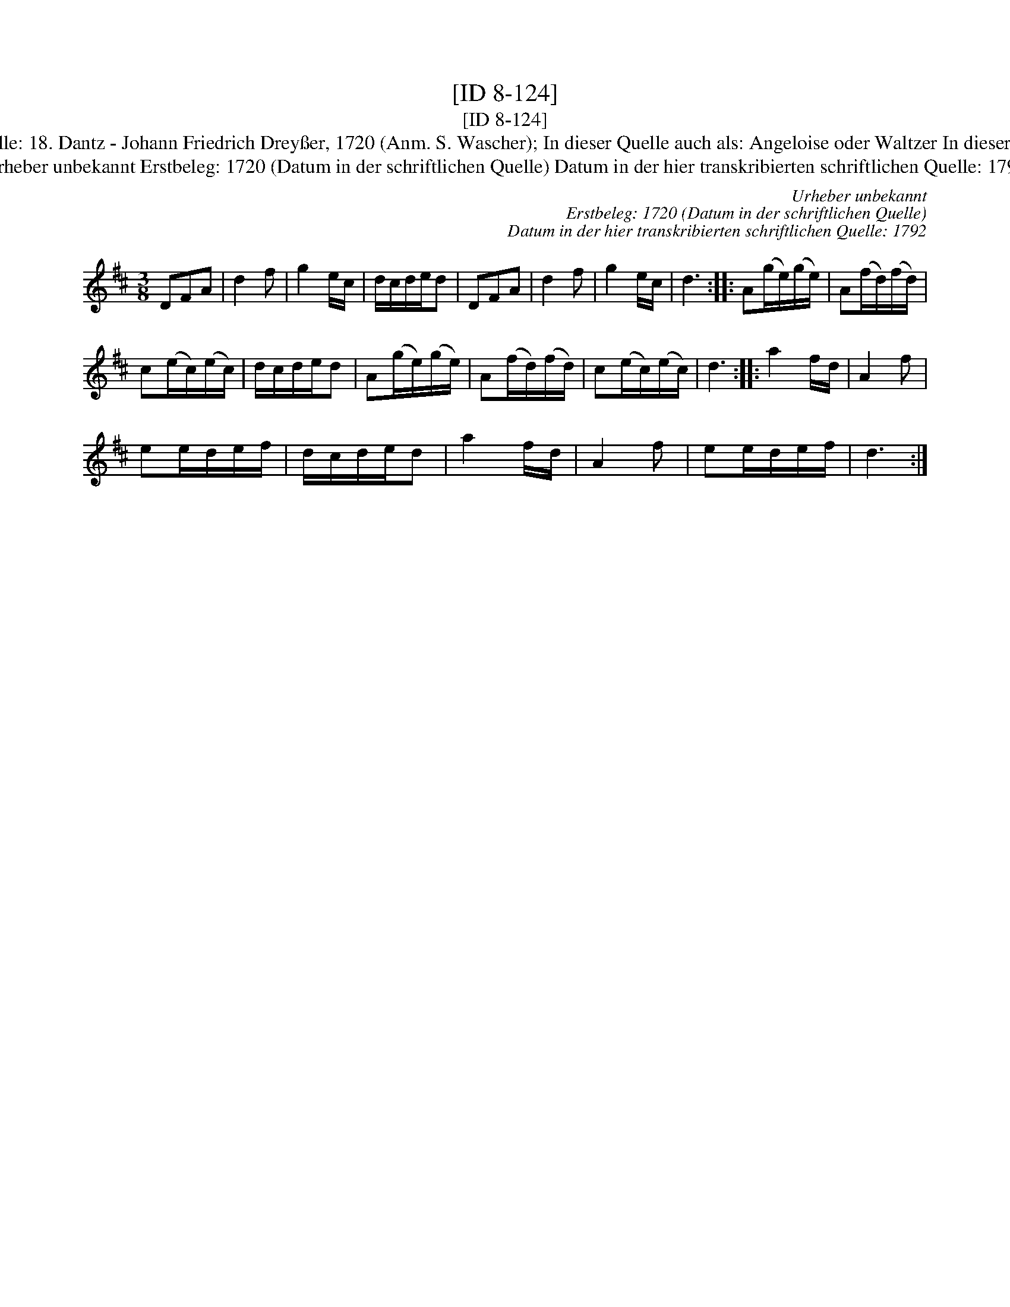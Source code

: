 X:1
T:[ID 8-124]
T:[ID 8-124]
T:Bezeichnung standardisiert: Anglaise Angeloise In anderer Quelle: 18. Dantz - Johann Friedrich Drey\sser, 1720 (Anm. S. Wascher); In dieser Quelle auch als: Angeloise oder Waltzer In dieser Quelle auch als: Waltzer In dieser Quelle auch als: Schwabisch
T:Urheber unbekannt Erstbeleg: 1720 (Datum in der schriftlichen Quelle) Datum in der hier transkribierten schriftlichen Quelle: 1792
C:Urheber unbekannt
C:Erstbeleg: 1720 (Datum in der schriftlichen Quelle)
C:Datum in der hier transkribierten schriftlichen Quelle: 1792
L:1/8
M:3/8
K:D
V:1 treble 
V:1
 DFA | d2 f | g2 e/c/ | d/c/d/e/d | DFA | d2 f | g2 e/c/ | d3 :: A(g/e/)(g/e/) | A(f/d/)(f/d/) | %10
 c(e/c/)(e/c/) | d/c/d/e/d | A(g/e/)(g/e/) | A(f/d/)(f/d/) | c(e/c/)(e/c/) | d3 :: a2 f/d/ | A2 f | %18
 ee/d/e/f/ | d/c/d/e/d | a2 f/d/ | A2 f | ee/d/e/f/ | d3 :| %24

